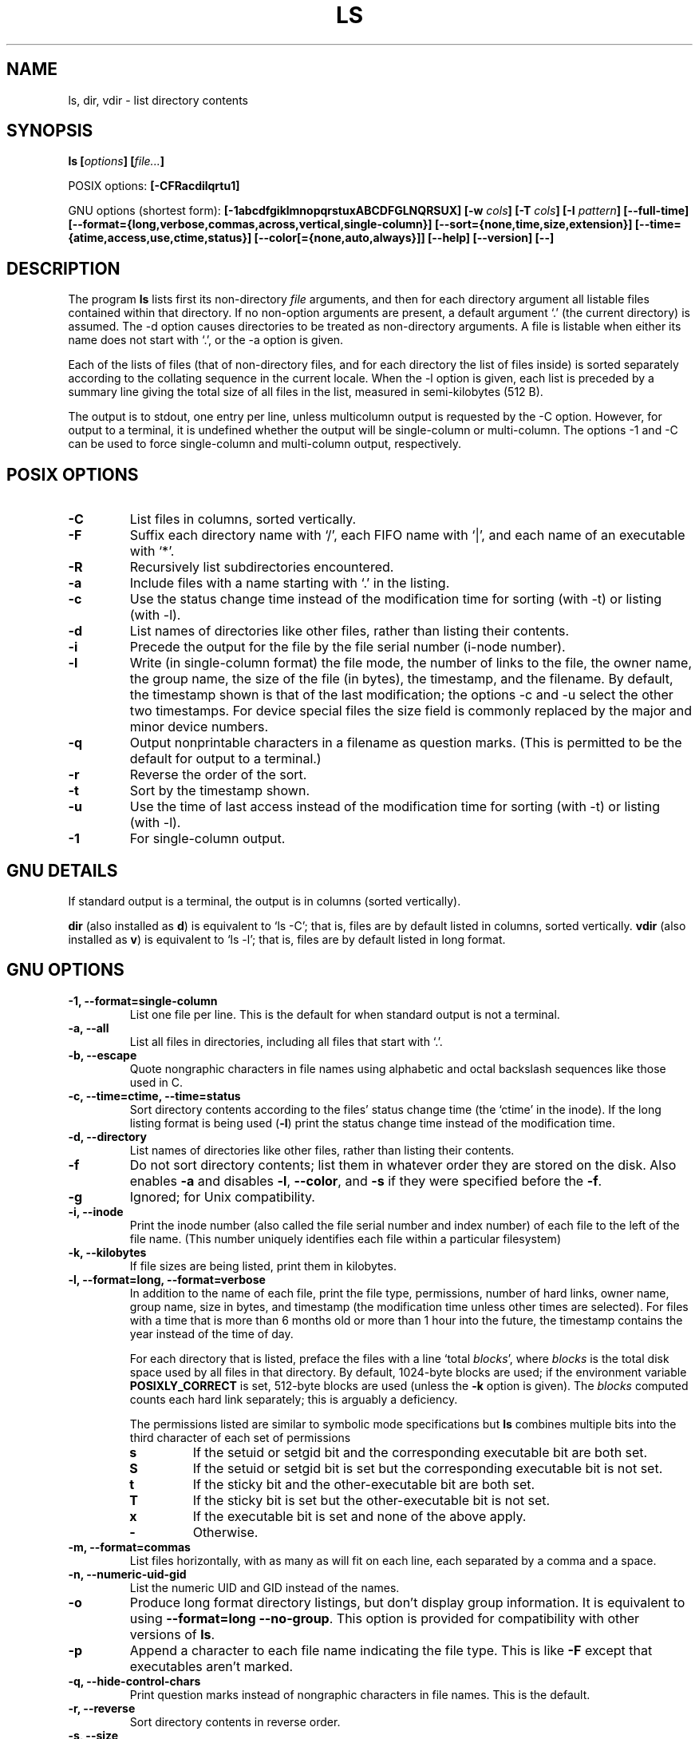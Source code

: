 .\" Copyright Andries Brouwer, Ragnar Hojland Espinosa and A. Wik, 1998.
.\"
.\" This file may be copied under the conditions described
.\" in the LDP GENERAL PUBLIC LICENSE, Version 1, September 1998
.\" that should have been distributed together with this file.
.\"
.TH LS 1 "August 1998" "GNU fileutils 3.16"
.SH NAME
ls, dir, vdir \- list directory contents
.SH SYNOPSIS
.BI "ls [" options "] [" file... ]
.sp
POSIX options:
.BI "[\-CFRacdilqrtu1]"
.sp
GNU options (shortest form):
.B [\-1abcdfgiklmnopqrstuxABCDFGLNQRSUX]
.BI "[\-w " cols ]
.BI "[\-T " cols ]
.BI "[\-I " pattern ]
.B [\-\-full\-time]
.B [\-\-format={long,verbose,commas,across,vertical,single\-column}]
.B [\-\-sort={none,time,size,extension}]
.B [\-\-time={atime,access,use,ctime,status}]
.B [\-\-color[={none,auto,always}]]
.B "[\-\-help] [\-\-version] [\-\-]"
.SH DESCRIPTION
The program
.B ls
lists first its non-directory
.I file
arguments, and then for each directory argument all listable files
contained within that directory. If no non-option arguments are present,
a default argument `.' (the current directory) is assumed.
The \-d option causes directories to be treated as non-directory arguments.
A file is listable when either its name does not start with `.',
or the \-a option is given.
.PP
Each of the lists of files (that of non-directory files, and for
each directory the list of files inside) is sorted separately
according to the collating sequence in the current locale.
When the \-l option is given, each list is preceded by a summary
line giving the total size of all files in the list, measured
in semi-kilobytes (512 B).
.PP
The output is to stdout, one entry per line, unless multicolumn
output is requested by the \-C option. However, for output to a
terminal, it is undefined whether the output will be single-column
or multi-column. The options \-1 and \-C can be used to force
single-column and multi-column output, respectively.
.SH POSIX OPTIONS
.TP
.B "\-C"
List files in columns, sorted vertically.
.TP
.B "\-F"
Suffix each directory name with `/', each FIFO name with `|', and
each name of an executable with `*'.
.TP
.B "\-R"
Recursively list subdirectories encountered.
.TP
.B "\-a"
Include files with a name starting with `.' in the listing.
.TP
.B "\-c"
Use the status change time instead of the modification time
for sorting (with \-t) or listing (with \-l).
.TP
.B "\-d"
List names of directories like other files, rather than
listing their contents.
.TP
.B "\-i"
Precede the output for the file by the file serial number (i-node number).
.TP
.B "\-l"
Write (in single-column format) the file mode, the number of links
to the file, the owner name, the group name, the size of the file (in bytes),
the timestamp, and the filename.
By default, the timestamp shown is that of the last modification; the
options \-c and \-u select the other two timestamps.
For device special files the size field is commonly replaced
by the major and minor device numbers.
.TP
.B "\-q"
Output nonprintable characters in a filename as question marks.
(This is permitted to be the default for output to a terminal.)
.TP
.B "\-r"
Reverse the order of the sort.
.TP
.B "\-t"
Sort by the timestamp shown.
.TP
.B "\-u"
Use the time of last access instead of the modification time
for sorting (with \-t) or listing (with \-l).
.TP
.B "\-1"
For single-column output.
.SH "GNU DETAILS"
If standard output is a terminal, the output is in columns (sorted vertically).
.PP
.B dir
(also installed as
.BR d )
is equivalent to `ls \-C'; that is, files are by default listed
in columns, sorted vertically.
.B vdir
(also installed as
.BR v )
is equivalent to `ls \-l'; that is, files are by default listed in long
format.
.SH "GNU OPTIONS"
.TP
.B "\-1, \-\-format=single\-column"
List one file per line. This is the default for when standard output is
not a terminal.
.TP
.B "\-a, \-\-all"
List all files in directories, including all files that start with `.'.
.TP
.B "\-b, \-\-escape"
Quote nongraphic characters in file names using alphabetic and octal
backslash sequences like those used in C.
.TP
.B "\-c, \-\-time=ctime, \-\-time=status"
Sort directory contents according to the files' status change time (the
`ctime' in the inode). If the long listing format is being
.RB "used (" \-l )
print the status change time instead of the modification time.
.TP
.B "\-d, \-\-directory"
List names of directories like other files, rather than listing their contents.
.TP
.B "\-f"
Do not sort directory contents; list them in whatever order they are
stored on the disk.
Also enables
.B \-a
and disables 
.BR \-l ,
.BR \-\-color ,
and
.B \-s
if they were specified before the
.BR \-f .
.TP
.B \-g
Ignored; for Unix compatibility.
.TP
.B "\-i, \-\-inode"
Print the inode number (also called the file serial number and index
number) of each file to the left of the file name. (This number uniquely
identifies each file within a particular filesystem)
.TP
.B "\-k, \-\-kilobytes"
If file sizes are being listed, print them in kilobytes.
.TP
.B "\-l, \-\-format=long, \-\-format=verbose"
In addition to the name of each file, print the file type,
permissions, number of hard links, owner name, group name, size in
bytes, and timestamp (the modification time unless other times are
selected).  For files with a time that is more than 6 months old or
more than 1 hour into the future, the timestamp contains the year
instead of the time of day.

For each directory that is listed, preface the files with a line
`total 
.IR blocks "', where " blocks " is the total disk space used by all"
files in that directory.  By default, 1024-byte blocks are used;
if the environment variable 
.B POSIXLY_CORRECT 
is set, 512-byte blocks are used (unless the 
.B \-k 
.RI "option is given). The " blocks
computed counts each hard link separately; this is arguably a deficiency.

The permissions listed are similar to symbolic mode specifications but
.B ls
combines multiple bits into the third character of each set of permissions 
.RS
.TP
.B s
If the setuid or setgid bit and the corresponding executable bit are
both set.
.TP
.B S
If the setuid or setgid bit is set but the corresponding executable bit
is not set. 
.TP	  
.B t
If the sticky bit and the other-executable bit are both set.
.TP
.B T
If the sticky bit is set but the other-executable bit is not set.
.TP
.B x
If the executable bit is set and none of the above apply.
.TP
.B \-
Otherwise.
.RE     
.TP
.B "\-m, \-\-format=commas"
List files horizontally, with as many as will fit on each line,
each separated by a comma and a space.
.TP
.B "\-n, \-\-numeric\-uid\-gid"
List the numeric UID and GID instead of the names.
.TP
.B \-o
Produce long format directory listings, but don't display group
information.  It is equivalent to using
.BR "\-\-format=long \-\-no\-group" .
This option is provided for compatibility with other versions of 
.BR ls .		    
.TP
.B \-p
Append a character to each file name indicating the file type. This is like
.B \-F
except that executables aren't marked.
.TP
.B "\-q, \-\-hide\-control\-chars"
Print question marks instead of nongraphic characters in file names. This
is the default.
.TP
.B "\-r, \-\-reverse"
Sort directory contents in reverse order.
.TP
.B "\-s, \-\-size"
Print the size of each file in 1024-byte blocks to the left of the file name.
If the environment variable 
.B POSIXLY_CORRECT 
is set, 512-byte blocks are used instead, unless the 
.B \-k
option is given.
.TP
.B "\-t, \-\-sort=time"
Sort by modification time (the `mtime' in the inode) instead of
alphabetically, with the newest files listed first.
.TP
.B "\-u, \-\-time=atime, \-\-time=access, \-\-time=use"
Sort directory contents according to the files' last access time
instead of the modification time (the `atime' in the inode). If the long 
listing format is being used, print the last access time instead of the
modification time.
.TP
.BI "\-w, \-\-width " cols
Assume the screen is
.I cols
columns wide.  The default is taken from the terminal driver if
possible; otherwise the environment variable
.B COLUMNS
is used if it is set; otherwise the default is 80.
.TP
.B "\-x, \-\-format=across, \-\-format=horizontal"
List the files in columns, sorted horizontally.
.TP
.B "\-A, \-\-almost\-all"
List all files in directories, except for `.' and `..'.
.TP
.B "\-B, \-\-ignore\-backups"
Do not list files that end with `~', unless they are given on the
command line.
.TP
.B "\-C, \-\-format=vertical"
List files in columns, sorted vertically. This is the default if standard
output is a terminal. It is always the default for 
.BR dir " and " d .
.TP
.B "\-D, \-\-dired"
With the long listing
.RB ( \-l ) 
format, print an additional line after the main output:
.br
.B //DIRED//
.I BEG1 END1 BEG2 END2 ...
.br

The
.IR BEGn " and " ENDn
are unsigned integers which record the byte position of
the beginning and end of each file name in the output. This makes it easy
for Emacs to find the names, even when they contain unusual characters
such as space or newline, without fancy searching.

If directories are being listed recursively
.RB ( \-R ),
output a similar line after each subdirectory:
.br
.B //SUBDIRED//
.I BEG1 END1 ...
.TP
.B "\-F, \-\-classify, \-\-file\-type"
Append a character to each file name indicating the file type.  For
regular files that are executable, append a `*'.  The file type
indicators are `/' for directories, `@' for symbolic links, `|' for
FIFOs, `=' for sockets, and nothing for regular files.
.TP
.B "\-G, \-\-no\-group"
Inhibit display of group information in a long format directory listing.
.TP
.BI "\-I, \-\-ignore" pattern
Do not list files whose names match the shell pattern
.I pattern
(not regular expression) unless they are given on the command line.  As
in the shell, an initial `.' in a filename does not match a wildcard at
the start of 
.I pattern.
.TP
.B "\-L, \-\-dereference"
List the file information corresponding to the referrents of symbolic
links rather for the links themselves.
.TP
.B "\-N, \-\-literal"
Do not quote file names.
.TP
.B "\-Q, \-\-quote\-name"
Enclose file names in double quotes and quote nongraphic characters as
in C.
.TP
.B "\-R, \-\-recursive"
List the contents of all directories recursively.
.TP
.B "\-S, \-\-sort=size"
Sort directory contents by file size instead of alphabetically, with
the largest files listed first.
.TP
.BI "\-T, \-\-tabsize " cols
Assume that each tabstop is
.I cols
columns wide.  The default is 8. 
.B ls
uses tabs where possible in the output, for efficiency. If 
.I cols 
is zero, do not use tabs at all.
.TP
.B "\-U, \-\-sort=none"
Do not sort directory contents; list them in whatever order they are
stored on the disk. (The difference between 
.BR \-U and \-f 
is that the former doesn't disable or enable options.) This is especially
useful when listing very large directories, since not doing any sorting
can be noticeably faster.
.TP
.B "\-X, \-\-sort=extension"
Sort directory contents alphabetically by file extension (characters
after the last `.'); files with no extension are sorted first.     
.TP
.BI "\-\-color[=" when ]
Specify whether to use color for distinguishing file types.
Colors are specified using the LS_COLORS environment variable.
For information on how to set this variable, see 
.BR dircolors (1). 
.I when
may be omitted, or one of:
.RS
.TP
.B none
Do not use color at all. This is the default.
.TP
.B auto
Only use color if standard output is a terminal.
.TP
.B always
Always use color.  Specifying 
.B \-\-color
and no 
.I when
is equivalent to
.BR "\-\-color=always" .
.RE
.TP
.B "\-\-full\-time"
List times in full, rather than using the standard abbreviation
heuristics. The format is the same as 
.BR date (1)'s
default; it's not possible to change this, but you can extract out the
date string with 
.BR cut (1)
and then pass the result to `date \-d'.

This is most useful because the time output includes the seconds.
(Unix filesystems store file timestamps only to the nearest
second, so this option shows all the information there is.)  For
example, this can help when you have a Makefile that is not
regenerating files properly.		    
.SH "GNU STANDARD OPTIONS"
.TP
.B "\-\-help"
Print a usage message on standard output and exit successfully.
.TP
.B "\-\-version"
Print version information on standard output, then exit successfully.
.TP
.B "\-\-"
Terminate option list.
.SH ENVIRONMENT
The variable POSIXLY_CORRECT determines the choice of unit.
If it is not set, then the variable TABSIZE determines the
number of chars per tab stop.
The variable COLUMNS (when it contains the representation of a decimal
integer) determines the output column width (for use with the \-C option).
Filenames must not be truncated to make them fit a multi-column output.
The variables LANG, LC_ALL, LC_COLLATE, LC_CTYPE, LC_MESSAGES and LC_TIME
have the usual meaning.
The variable TZ gives the time zone for time strings written by
.BR ls .
The variable LS_COLORS is used to specify the colors used.
.SH BUGS
On BSD systems, the
.B "\-s"
option reports sizes that are half the correct values for files that are
NFS-mounted from HP-UX systems. On HP-UX systems,
.B ls
reports sizes that
are twice the correct values for files that are NFS-mounted from BSD
systems. This is due to a flaw in HP-UX; it also affects the HP-UX
.B ls
program.
.SH "CONFORMING TO"
POSIX 1003.2
.SH "SEE ALSO"
.BR dircolors (1)
.SH NOTES
This page describes
.B ls
as found in the fileutils-3.16 package;
other versions may differ slightly. Mail corrections and additions to
aeb@cwi.nl and aw@mail1.bet1.puv.fi and ragnar@lightside.ddns.org .
Report bugs in the program to fileutils-bugs@gnu.ai.mit.edu.
